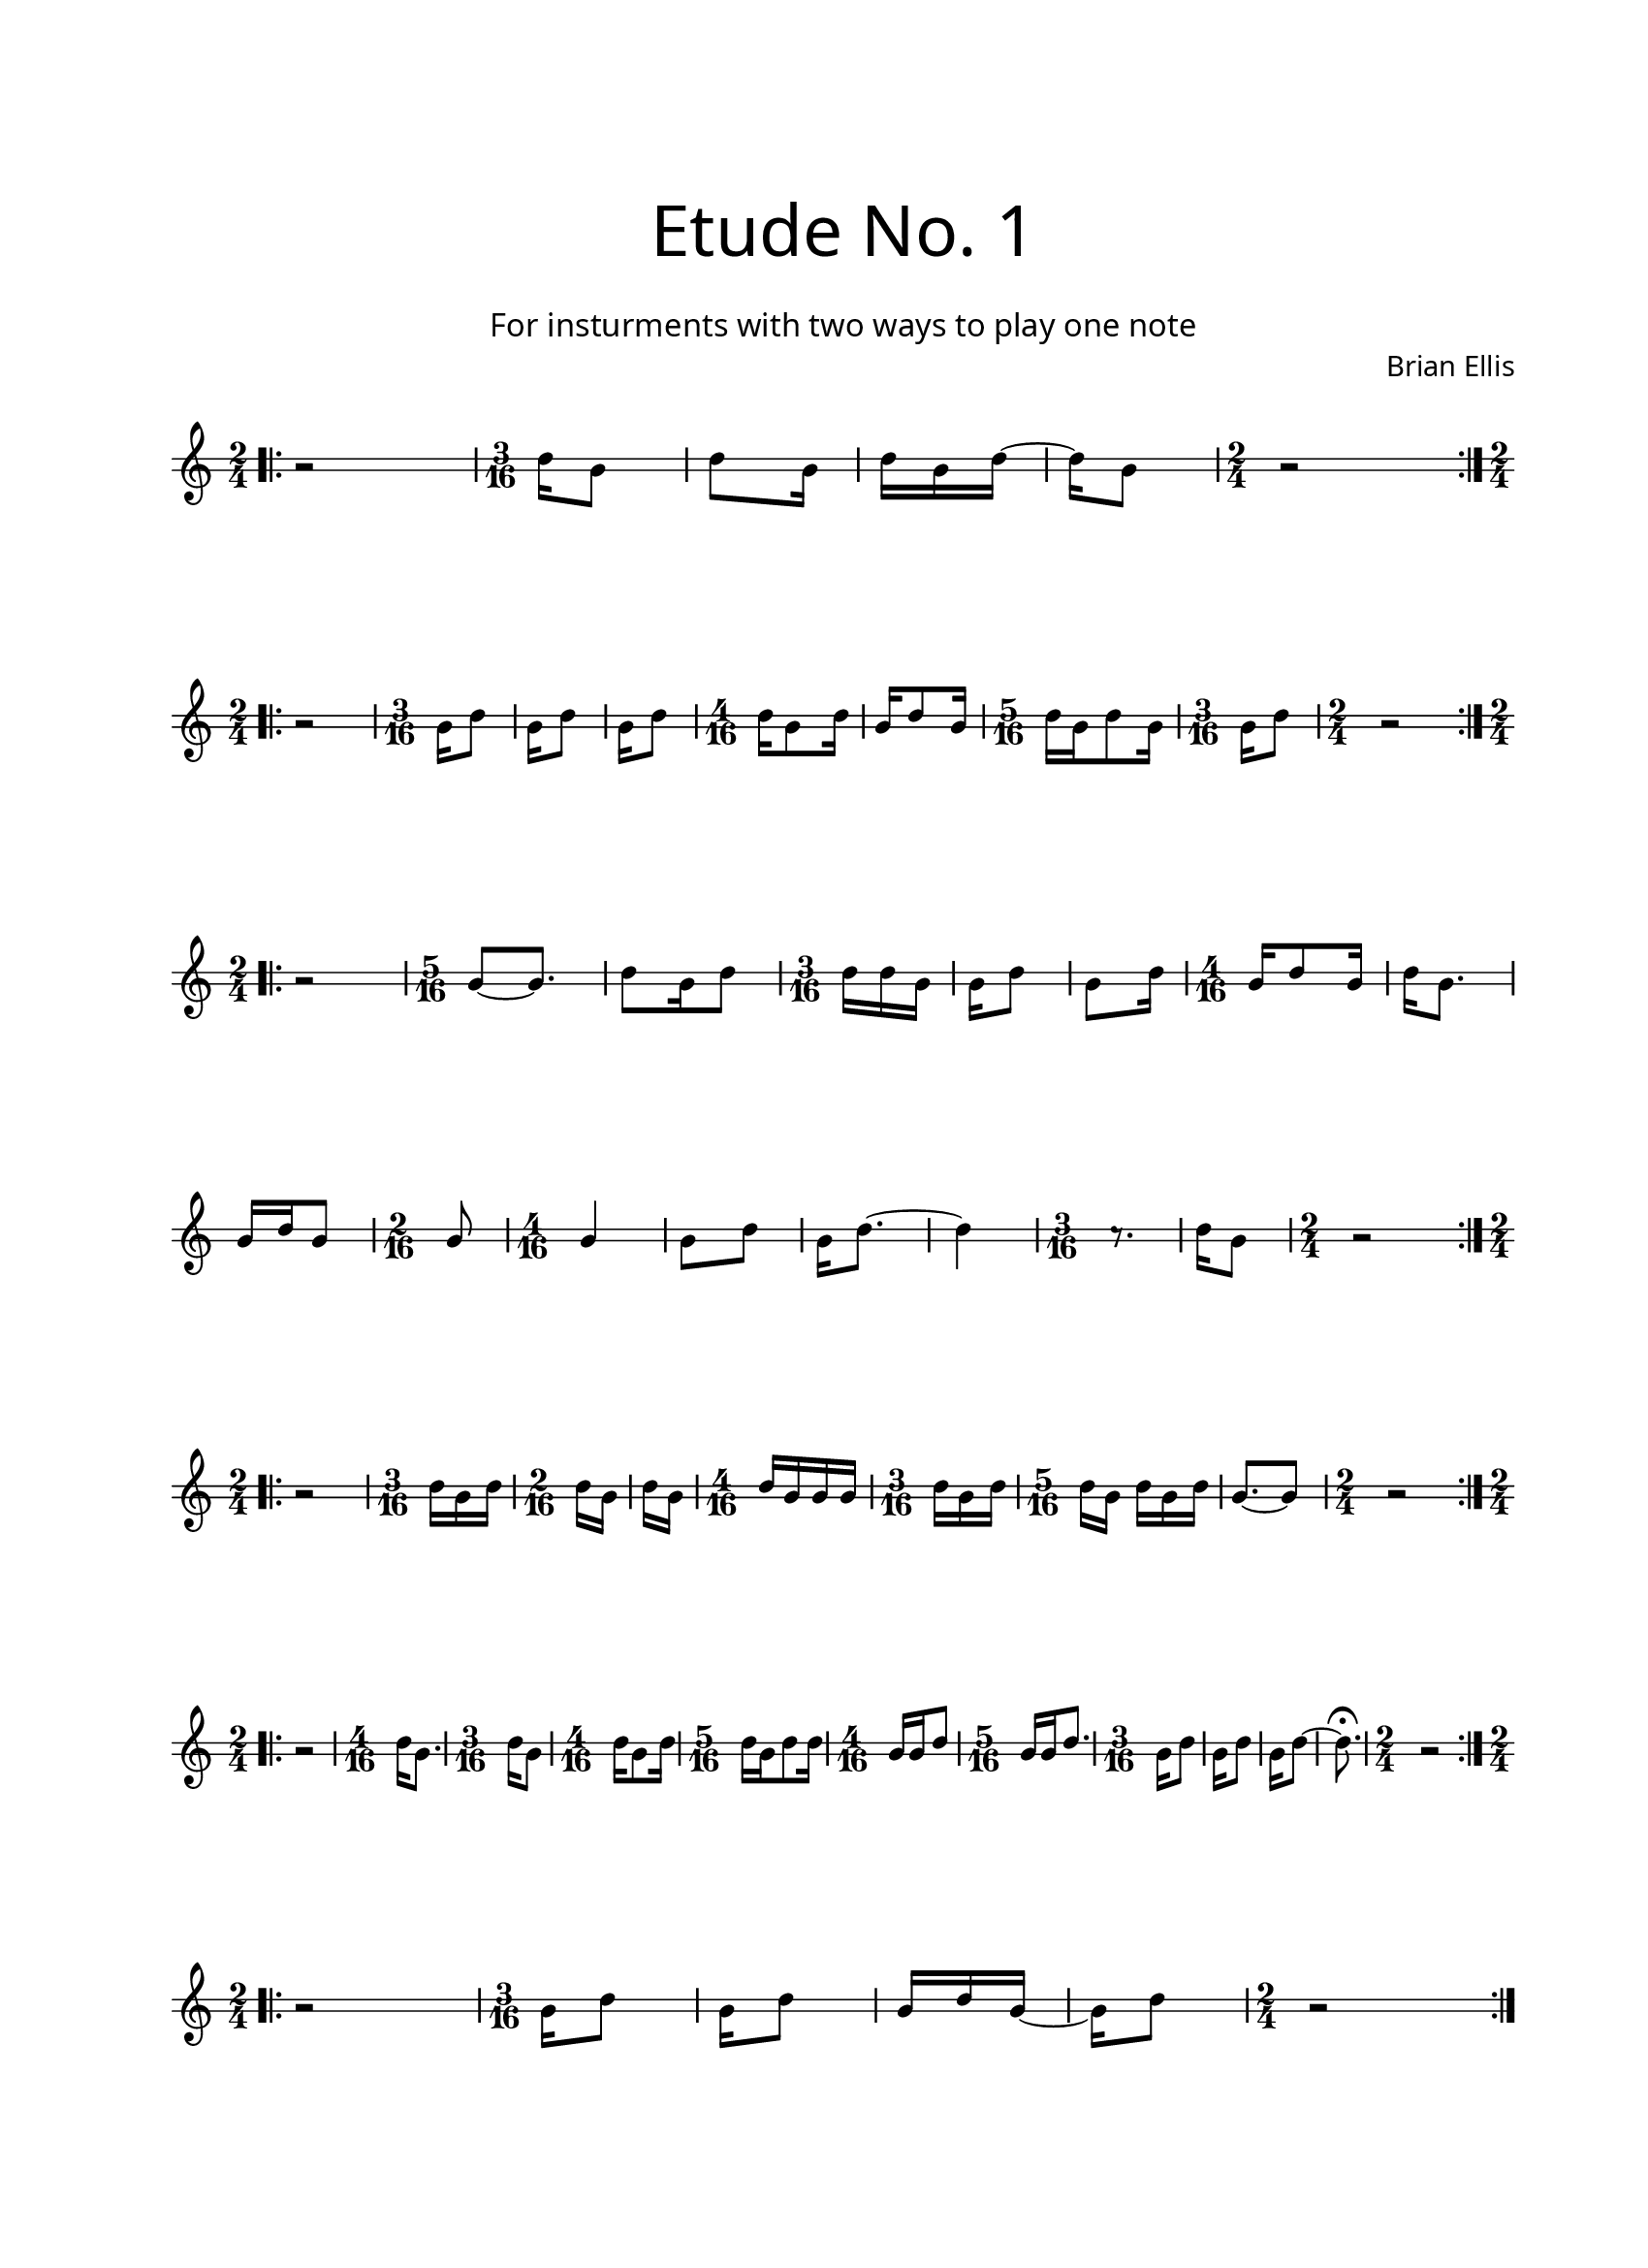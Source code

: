 \version "2.18.2"
#(set-global-staff-size 17)

\paper{
  paper-width = 8.5\in
  left-margin = 2.25\cm
  right-margin = 1.75\cm
  top-margin = 2.5\cm
  bottom-margin = 2.5\cm
  ragged-last-bottom = ##f
  indent = 0.0\cm
}

\header{
title =\markup { 
         \override #'(font-name . "Avenir Light")
		\fontsize #5 
         "Etude No. 1" }
subtitle ="  "
subsubtitle =  \markup { 
         \override #'(font-name . "Avenir Light")
		\fontsize #3 
         "For insturments with two ways to play one note" }
tagline=""
composer = \markup { 
         \override #'(font-name . "Avenir Light")
		\fontsize #1 
         "Brian Ellis" }
arranger = "   "
}


\score{
\midi {}
\layout{}
\new Voice \with {
  \remove "Forbid_line_break_engraver"
} \relative c'{
	 \override Staff.StaffSymbol.line-count = #2
	\override Score.BarNumber.break-visibility = ##(#f #f #f)
	\bar ".|:"
	\time 2/4
	r2
	\time 3/16
	c'16 [a8] c8 [a16] c [a c] ~ c [a8]
	\time 2/4
	r2
	\bar ":|.|:"
\break
	\time 2/4
	r2
	\time 3/16
	a16 [c8]
	a16 [c8]
	a16 [c8]
	\time 4/16
	c16 [a8 c16]
	a16 [c8 a16]
	\time 5/16
	c16 [a c8 a16]
	\time 3/16
	a16 [c8]
	\time 2/4
	r2
	\bar ":|.|:"
\break


	\time 2/4
	r2
	\time 5/16
	a8 [~ a8.]
	c8 [a16 c8]
	\time 3/16
	c16 [c a]
	a [c8]
	a8 [c16]
	\time 4/16
	a16 [c8 a16]
	c16 [a8.]
\break
	a16 [c a8]
	\time 2/16
	a8
	\time 4/16
	a4
	a8 [c]
	a16 [c8.]
	~ c4
	\time 3/16
	r8. c16 [a8]
	\time 2/4
	r2
	\bar ":|.|:"
\break
	\time 2/4
	r2
	\time 3/16
	c16 [a c]
	\time 2/16
	c [a]
	c [a]
	\time 4/16
	c [a a a]
	\time 3/16
	c [a c]
	\time 5/16
	c [a] c [a c]
	a8. [~a8]
	\time 2/4
	r2
	\bar ":|.|:"
\break
	\time 2/4
	r2
	\time 4/16
	c16 [a8.]
	\time 3/16
	c16 [a8]
	\time 4/16
	c16 [a8 c16]
	\time 5/16
	c16 [a c8 c16]
	\time 4/16
	a16 [a c8]
	\time 5/16
	a16 [a c8.]
	\time 3/16
	a16 [c8]
	a16 [c8]
	a16 [c8] ~ c8.\fermata
	\time 2/4
	r2
	\bar ":|.|:"
\break
	\time 2/4
	r2
	\time 3/16
	a16 [c8]
	a16 [c8]
	a16 [c a]
	~a16 [c8]
	\time 2/4
	r2
	\bar ":|.|:"
\break





}
}